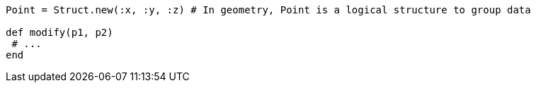 [source,ruby]
----
Point = Struct.new(:x, :y, :z) # In geometry, Point is a logical structure to group data

def modify(p1, p2)
 # ...
end
----
